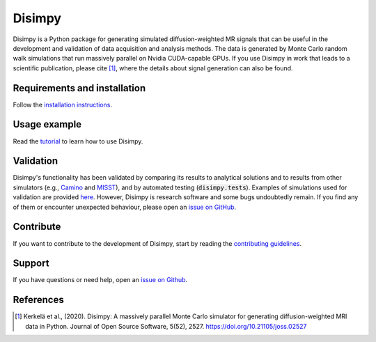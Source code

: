 *******
Disimpy
*******

Disimpy is a Python package for generating simulated diffusion-weighted MR
signals that can be useful in the development and validation of data
acquisition and analysis methods. The data is generated by Monte Carlo random
walk simulations that run massively parallel on Nvidia CUDA-capable GPUs. If
you use Disimpy in work that leads to a scientific publication, please cite
[1]_, where the details about signal generation can also be found.

Requirements and installation
#############################

Follow the `installation instructions
<https://disimpy.readthedocs.io/en/latest/installation.html>`_.
    
Usage example
#############

Read the `tutorial <https://disimpy.readthedocs.io/en/latest/tutorial.html>`_
to learn how to use Disimpy.

Validation
##########

Disimpy's functionality has been validated by comparing its results to
analytical solutions and to results from other simulators (e.g., `Camino
<http://camino.cs.ucl.ac.uk/>`_ and `MISST
<http://mig.cs.ucl.ac.uk/index.php?n=Tutorial.MISST>`_), and by automated
testing (:code:`disimpy.tests`). Examples of simulations used for validation
are provided `here
<https://disimpy.readthedocs.io/en/latest/validation.html>`_. However, Disimpy
is research software and some bugs undoubtedly remain. If you find any of them
or encounter unexpected behaviour, please open an `issue on GitHub
<https://github.com/kerkelae/disimpy/issues>`_.

Contribute
##########

If you want to contribute to the development of Disimpy, start by reading the
`contributing guidelines
<https://disimpy.readthedocs.io/en/latest/contributing.html>`_.

Support
#######

If you have questions or need help, open an `issue on Github
<https://github.com/kerkelae/disimpy/issues>`_.

References
##########

.. [1] Kerkelä et al., (2020). Disimpy: A massively parallel Monte Carlo
       simulator for generating diffusion-weighted MRI data in Python. Journal
       of Open Source Software, 5(52), 2527.
       https://doi.org/10.21105/joss.02527
